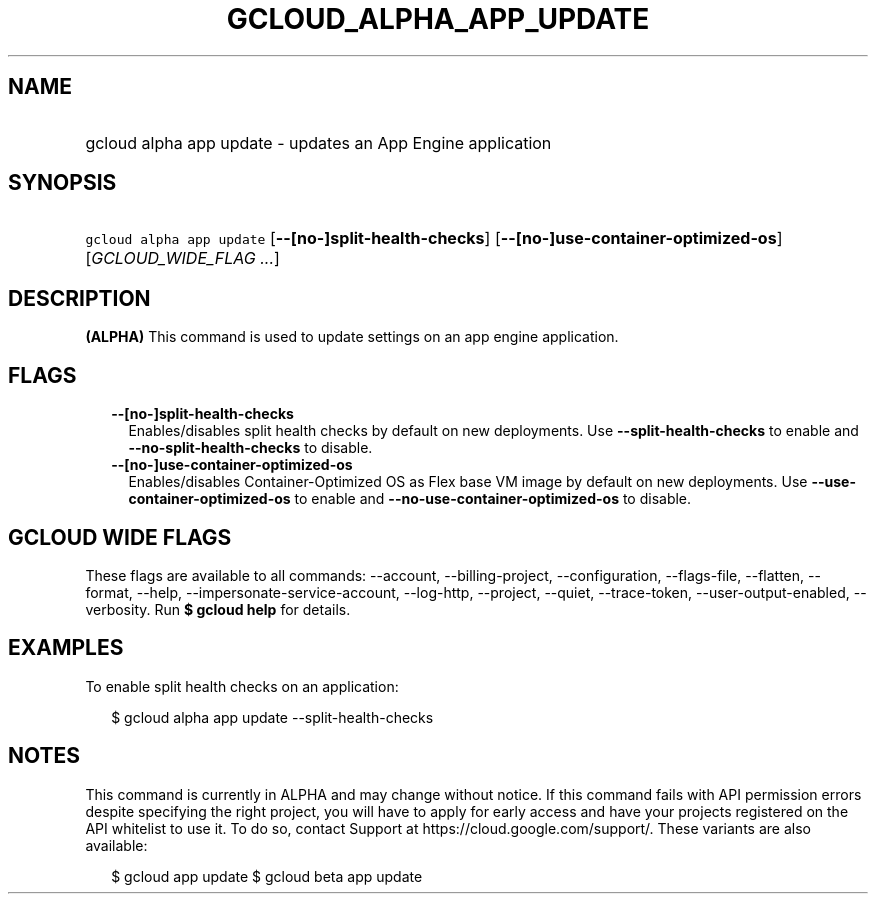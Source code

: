 
.TH "GCLOUD_ALPHA_APP_UPDATE" 1



.SH "NAME"
.HP
gcloud alpha app update \- updates an App Engine application



.SH "SYNOPSIS"
.HP
\f5gcloud alpha app update\fR [\fB\-\-[no\-]split\-health\-checks\fR] [\fB\-\-[no\-]use\-container\-optimized\-os\fR] [\fIGCLOUD_WIDE_FLAG\ ...\fR]



.SH "DESCRIPTION"

\fB(ALPHA)\fR This command is used to update settings on an app engine
application.



.SH "FLAGS"

.RS 2m
.TP 2m
\fB\-\-[no\-]split\-health\-checks\fR
Enables/disables split health checks by default on new deployments. Use
\fB\-\-split\-health\-checks\fR to enable and
\fB\-\-no\-split\-health\-checks\fR to disable.

.TP 2m
\fB\-\-[no\-]use\-container\-optimized\-os\fR
Enables/disables Container\-Optimized OS as Flex base VM image by default on new
deployments. Use \fB\-\-use\-container\-optimized\-os\fR to enable and
\fB\-\-no\-use\-container\-optimized\-os\fR to disable.


.RE
.sp

.SH "GCLOUD WIDE FLAGS"

These flags are available to all commands: \-\-account, \-\-billing\-project,
\-\-configuration, \-\-flags\-file, \-\-flatten, \-\-format, \-\-help,
\-\-impersonate\-service\-account, \-\-log\-http, \-\-project, \-\-quiet,
\-\-trace\-token, \-\-user\-output\-enabled, \-\-verbosity. Run \fB$ gcloud
help\fR for details.



.SH "EXAMPLES"

To enable split health checks on an application:

.RS 2m
$ gcloud alpha app update \-\-split\-health\-checks
.RE



.SH "NOTES"

This command is currently in ALPHA and may change without notice. If this
command fails with API permission errors despite specifying the right project,
you will have to apply for early access and have your projects registered on the
API whitelist to use it. To do so, contact Support at
https://cloud.google.com/support/. These variants are also available:

.RS 2m
$ gcloud app update
$ gcloud beta app update
.RE

